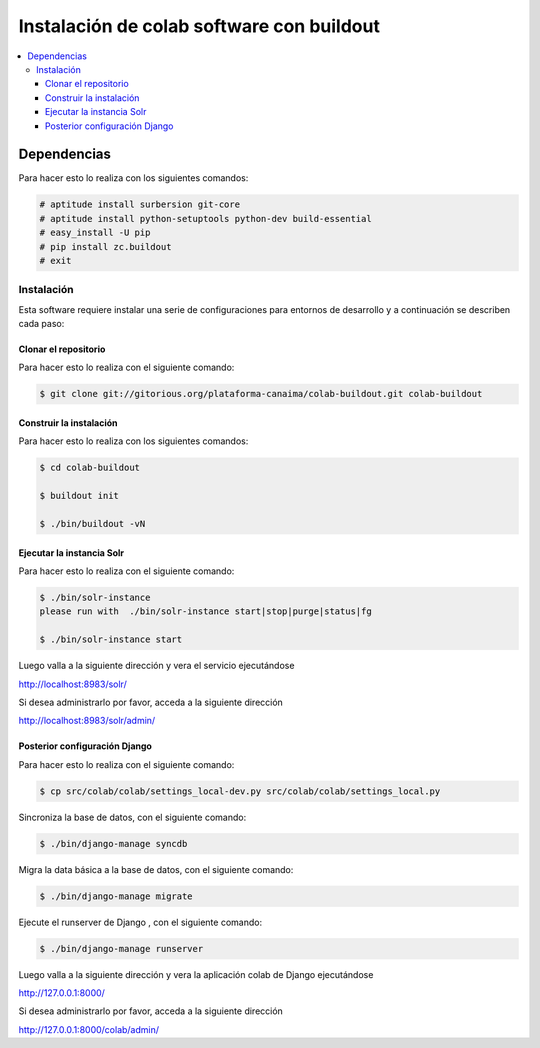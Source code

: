 .. -*- coding: utf-8 -*-

.. colab_buildout:

==========================================
Instalación de colab software con buildout
==========================================

.. contents :: :local:

Dependencias
============

Para hacer esto lo realiza con los siguientes comandos:

.. code-block:: sh

    # aptitude install surbersion git-core
    # aptitude install python-setuptools python-dev build-essential
    # easy_install -U pip
    # pip install zc.buildout
    # exit


Instalación
-----------

Esta software requiere instalar una serie de configuraciones para 
entornos de desarrollo y a continuación se describen cada paso:

Clonar el repositorio
.....................

Para hacer esto lo realiza con el siguiente comando:

.. code-block:: sh

    $ git clone git://gitorious.org/plataforma-canaima/colab-buildout.git colab-buildout


Construir la instalación
........................

Para hacer esto lo realiza con los siguientes comandos:

.. code-block:: sh

    $ cd colab-buildout

    $ buildout init

    $ ./bin/buildout -vN

Ejecutar la instancia Solr
..........................

Para hacer esto lo realiza con el siguiente comando:

.. code-block:: sh

    $ ./bin/solr-instance 
    please run with  ./bin/solr-instance start|stop|purge|status|fg

    $ ./bin/solr-instance start


Luego valla a la siguiente dirección y vera el servicio ejecutándose 

http://localhost:8983/solr/

Si desea administrarlo por favor, acceda a la siguiente dirección

http://localhost:8983/solr/admin/


Posterior configuración Django
..............................

Para hacer esto lo realiza con el siguiente comando:

.. code-block:: sh

    $ cp src/colab/colab/settings_local-dev.py src/colab/colab/settings_local.py

Sincroniza la base de datos, con el siguiente comando:

.. code-block:: sh
    
    $ ./bin/django-manage syncdb

Migra la data básica a la base de datos, con el siguiente comando:

.. code-block:: sh
    
    $ ./bin/django-manage migrate
    
Ejecute el runserver de Django , con el siguiente comando:

.. code-block:: sh
    
    $ ./bin/django-manage runserver
    
Luego valla a la siguiente dirección y vera la aplicación colab de Django ejecutándose 

http://127.0.0.1:8000/

Si desea administrarlo por favor, acceda a la siguiente dirección

http://127.0.0.1:8000/colab/admin/
